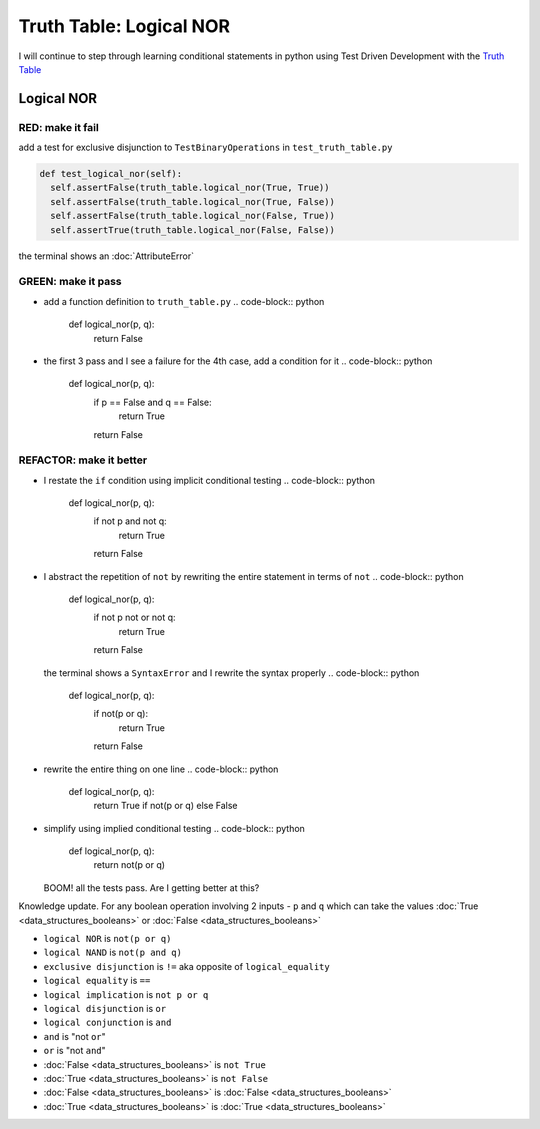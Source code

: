 Truth Table: Logical NOR
========================

I will continue to step through learning conditional statements in python using Test Driven Development with the `Truth Table <https://en.wikipedia.org/wiki/Truth_table>`_



Logical NOR
-----------

RED: make it fail
^^^^^^^^^^^^^^^^^

add a test for exclusive disjunction to ``TestBinaryOperations`` in ``test_truth_table.py``

.. code-block:: python

    def test_logical_nor(self):
      self.assertFalse(truth_table.logical_nor(True, True))
      self.assertFalse(truth_table.logical_nor(True, False))
      self.assertFalse(truth_table.logical_nor(False, True))
      self.assertTrue(truth_table.logical_nor(False, False))

the terminal shows an :doc:`AttributeError`

GREEN: make it pass
^^^^^^^^^^^^^^^^^^^


* add a function definition to ``truth_table.py``
  .. code-block:: python

    def logical_nor(p, q):
      return False

* the first 3 pass and I see a failure for the 4th case, add a condition for it
  .. code-block:: python

    def logical_nor(p, q):
      if p == False and q == False:
       return True
      return False

REFACTOR: make it better
^^^^^^^^^^^^^^^^^^^^^^^^


* I restate the ``if`` condition using implicit conditional testing
  .. code-block:: python

    def logical_nor(p, q):
      if not p and not q:
       return True
      return False

* I abstract the repetition of ``not`` by rewriting the entire statement in terms of ``not``
  .. code-block:: python

    def logical_nor(p, q):
      if not p not or not q:
       return True
      return False
  the terminal shows a ``SyntaxError`` and I rewrite the syntax properly
  .. code-block:: python

    def logical_nor(p, q):
      if not(p or q):
       return True
      return False

* rewrite the entire thing on one line
  .. code-block:: python

    def logical_nor(p, q):
      return True if not(p or q) else False

* simplify using implied conditional testing
  .. code-block:: python

    def logical_nor(p, q):
      return not(p or q)
  BOOM! all the tests pass. Are I getting better at this?

Knowledge update. For any boolean operation involving 2 inputs - ``p`` and ``q`` which can take the values :doc:`True <data_structures_booleans>` or :doc:`False <data_structures_booleans>`


* ``logical NOR`` is ``not(p or q)``
* ``logical NAND`` is ``not(p and q)``
* ``exclusive disjunction`` is ``!=`` aka opposite of ``logical_equality``
* ``logical equality`` is ``==``
* ``logical implication`` is ``not p or q``
* ``logical disjunction`` is ``or``
* ``logical conjunction`` is ``and``
* ``and`` is "not ``or``"
* ``or`` is "not ``and``"
* :doc:`False <data_structures_booleans>` is ``not True``
* :doc:`True <data_structures_booleans>` is ``not False``
* :doc:`False <data_structures_booleans>` is :doc:`False <data_structures_booleans>`
* :doc:`True <data_structures_booleans>` is :doc:`True <data_structures_booleans>`

